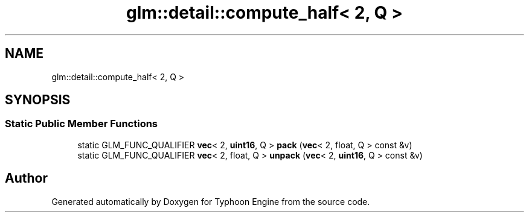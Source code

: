 .TH "glm::detail::compute_half< 2, Q >" 3 "Sat Jul 20 2019" "Version 0.1" "Typhoon Engine" \" -*- nroff -*-
.ad l
.nh
.SH NAME
glm::detail::compute_half< 2, Q >
.SH SYNOPSIS
.br
.PP
.SS "Static Public Member Functions"

.in +1c
.ti -1c
.RI "static GLM_FUNC_QUALIFIER \fBvec\fP< 2, \fBuint16\fP, Q > \fBpack\fP (\fBvec\fP< 2, float, Q > const &v)"
.br
.ti -1c
.RI "static GLM_FUNC_QUALIFIER \fBvec\fP< 2, float, Q > \fBunpack\fP (\fBvec\fP< 2, \fBuint16\fP, Q > const &v)"
.br
.in -1c

.SH "Author"
.PP 
Generated automatically by Doxygen for Typhoon Engine from the source code\&.

